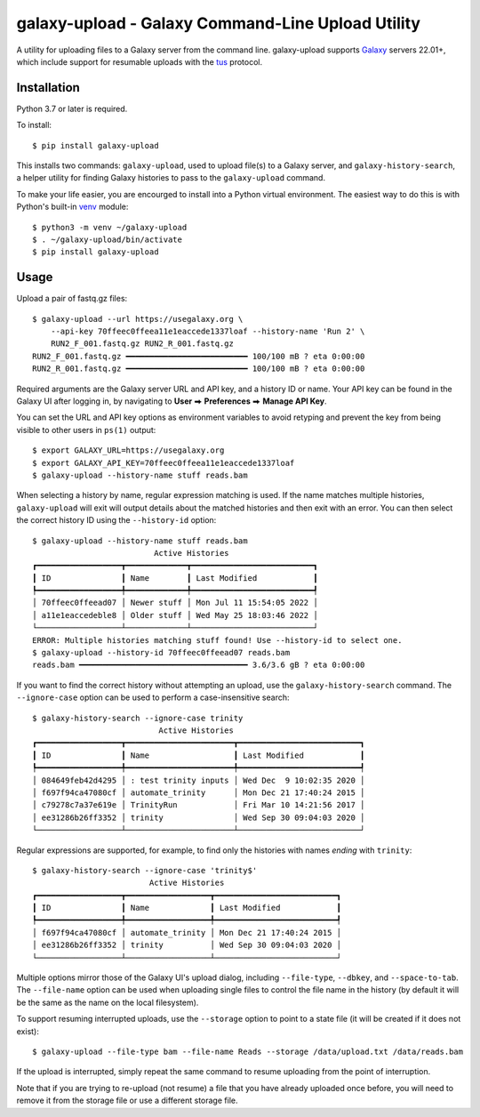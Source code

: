 ====================================================
 galaxy-upload - Galaxy Command-Line Upload Utility
====================================================

A utility for uploading files to a Galaxy server from the command line. galaxy-upload supports `Galaxy`_ servers 22.01+,
which include support for resumable uploads with the `tus`_ protocol.

Installation
============

Python 3.7 or later is required.

To install::

    $ pip install galaxy-upload

This installs two commands: ``galaxy-upload``, used to upload file(s) to a Galaxy server, and ``galaxy-history-search``,
a helper utility for finding Galaxy histories to pass to the ``galaxy-upload`` command.

To make your life easier, you are encourged to install into a Python virtual environment. The easiest way to do this is
with Python's built-in `venv`_ module::

    $ python3 -m venv ~/galaxy-upload
    $ . ~/galaxy-upload/bin/activate
    $ pip install galaxy-upload

Usage
=====

Upload a pair of fastq.gz files::

    $ galaxy-upload --url https://usegalaxy.org \
        --api-key 70ffeec0ffeea11e1eaccede1337loaf --history-name 'Run 2' \
        RUN2_F_001.fastq.gz RUN2_R_001.fastq.gz
    RUN2_F_001.fastq.gz ━━━━━━━━━━━━━━━━━━━━━━━━━━ 100/100 mB ? eta 0:00:00
    RUN2_R_001.fastq.gz ━━━━━━━━━━━━━━━━━━━━━━━━━━ 100/100 mB ? eta 0:00:00

Required arguments are the Galaxy server URL and API key, and a history ID or name. Your API key can be found in the
Galaxy UI after logging in, by navigating to **User** ⮕ **Preferences** ⮕ **Manage API Key**.

You can set the URL and API key options as environment variables to avoid retyping and prevent the key from being
visible to other users in ``ps(1)`` output::

    $ export GALAXY_URL=https://usegalaxy.org 
    $ export GALAXY_API_KEY=70ffeec0ffeea11e1eaccede1337loaf
    $ galaxy-upload --history-name stuff reads.bam

When selecting a history by name, regular expression matching is used. If the name matches multiple histories,
``galaxy-upload`` will exit will output details about the matched histories and then exit with an error. You can then
select the correct history ID using the ``--history-id`` option::

    $ galaxy-upload --history-name stuff reads.bam
                              Active Histories
    ┏━━━━━━━━━━━━━━━━━━┳━━━━━━━━━━━━━┳━━━━━━━━━━━━━━━━━━━━━━━━━━┓
    ┃ ID               ┃ Name        ┃ Last Modified            ┃
    ┡━━━━━━━━━━━━━━━━━━╇━━━━━━━━━━━━━╇━━━━━━━━━━━━━━━━━━━━━━━━━━┩
    │ 70ffeec0ffeead07 │ Newer stuff │ Mon Jul 11 15:54:05 2022 │
    │ a11e1eaccedeble8 │ Older stuff │ Wed May 25 18:03:46 2022 │
    └──────────────────┴─────────────┴──────────────────────────┘
    ERROR: Multiple histories matching stuff found! Use --history-id to select one.
    $ galaxy-upload --history-id 70ffeec0ffeead07 reads.bam
    reads.bam ━━━━━━━━━━━━━━━━━━━━━━━━━━━━━━━━━━━━ 3.6/3.6 gB ? eta 0:00:00

If you want to find the correct history without attempting an upload, use the ``galaxy-history-search`` command. The
``--ignore-case`` option can be used to perform a case-insensitive search::

    $ galaxy-history-search --ignore-case trinity
                               Active Histories
    ┏━━━━━━━━━━━━━━━━━━┳━━━━━━━━━━━━━━━━━━━━━━━┳━━━━━━━━━━━━━━━━━━━━━━━━━━┓
    ┃ ID               ┃ Name                  ┃ Last Modified            ┃
    ┡━━━━━━━━━━━━━━━━━━╇━━━━━━━━━━━━━━━━━━━━━━━╇━━━━━━━━━━━━━━━━━━━━━━━━━━┩
    │ 084649feb42d4295 │ : test trinity inputs │ Wed Dec  9 10:02:35 2020 │
    │ f697f94ca47080cf │ automate_trinity      │ Mon Dec 21 17:40:24 2015 │
    │ c79278c7a37e619e │ TrinityRun            │ Fri Mar 10 14:21:56 2017 │
    │ ee31286b26ff3352 │ trinity               │ Wed Sep 30 09:04:03 2020 │
    └──────────────────┴───────────────────────┴──────────────────────────┘

Regular expressions are supported, for example, to find only the histories with names *ending* with ``trinity``::

    $ galaxy-history-search --ignore-case 'trinity$'
                             Active Histories
    ┏━━━━━━━━━━━━━━━━━━┳━━━━━━━━━━━━━━━━━━┳━━━━━━━━━━━━━━━━━━━━━━━━━━┓
    ┃ ID               ┃ Name             ┃ Last Modified            ┃
    ┡━━━━━━━━━━━━━━━━━━╇━━━━━━━━━━━━━━━━━━╇━━━━━━━━━━━━━━━━━━━━━━━━━━┩
    │ f697f94ca47080cf │ automate_trinity │ Mon Dec 21 17:40:24 2015 │
    │ ee31286b26ff3352 │ trinity          │ Wed Sep 30 09:04:03 2020 │
    └──────────────────┴──────────────────┴──────────────────────────┘

Multiple options mirror those of the Galaxy UI's upload dialog, including ``--file-type``, ``--dbkey``,
and ``--space-to-tab``. The ``--file-name`` option can be used when uploading single files to control the file name in
the history (by default it will be the same as the name on the local filesystem).

To support resuming interrupted uploads, use the ``--storage`` option to point to a state file (it will be created if it
does not exist)::

    $ galaxy-upload --file-type bam --file-name Reads --storage /data/upload.txt /data/reads.bam

If the upload is interrupted, simply repeat the same command to resume uploading from the point of interruption.

Note that if you are trying to re-upload (not resume) a file that you have already uploaded once before, you will need
to remove it from the storage file or use a different storage file.

.. _Galaxy: http://galaxyproject.org/
.. _tus: https://tus.io/
.. _venv: https://docs.python.org/3/library/venv.html
